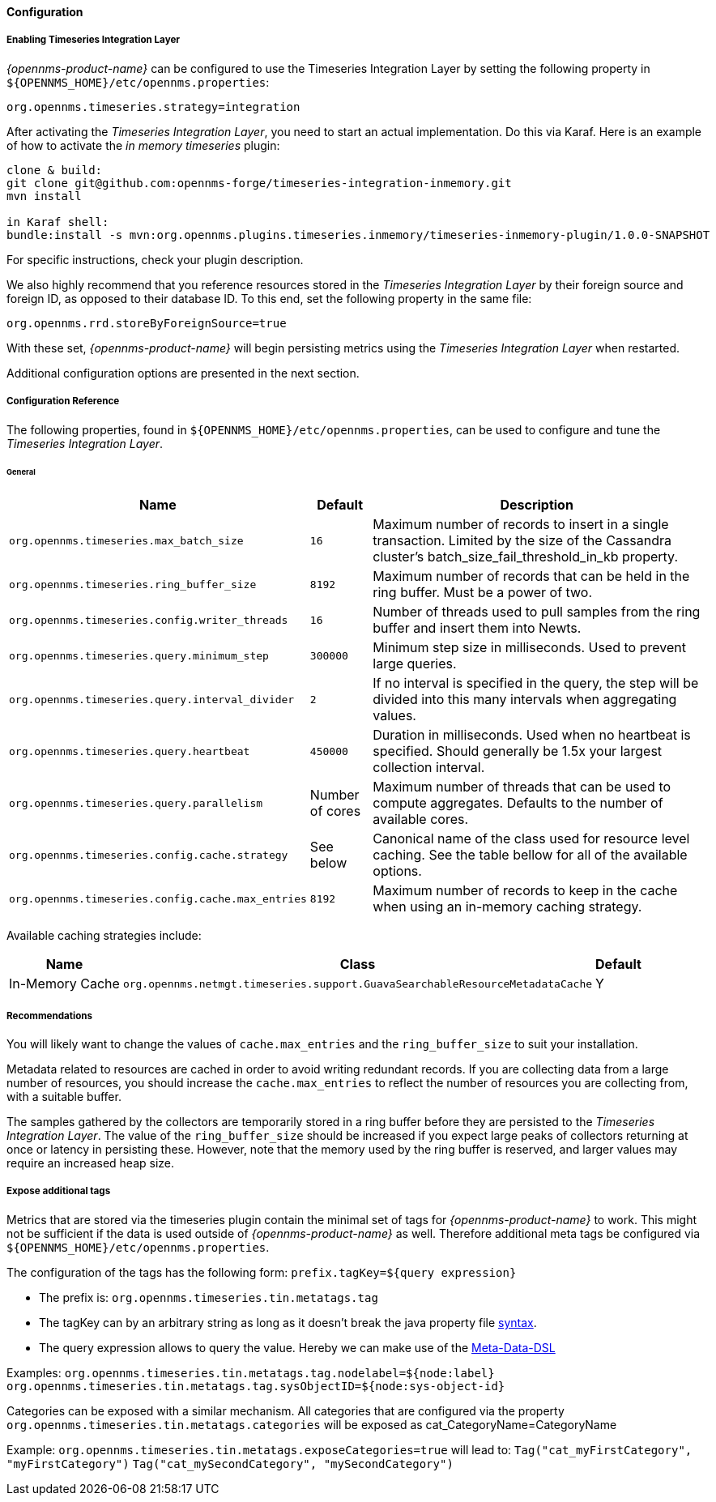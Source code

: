 
// Allow GitHub image rendering
:imagesdir: ../../../images
==== Configuration

===== Enabling Timeseries Integration Layer

_{opennms-product-name}_ can be configured to use the Timeseries Integration Layer by setting the following property in `${OPENNMS_HOME}/etc/opennms.properties`:

[source]
----
org.opennms.timeseries.strategy=integration
----

After activating the _Timeseries Integration Layer_, you need to start an actual implementation.
Do this via Karaf.
Here is an example of how to activate the _in memory timeseries_ plugin:

----
clone & build:
git clone git@github.com:opennms-forge/timeseries-integration-inmemory.git
mvn install

in Karaf shell:
bundle:install -s mvn:org.opennms.plugins.timeseries.inmemory/timeseries-inmemory-plugin/1.0.0-SNAPSHOT

----

For specific instructions, check your plugin description.

We also highly recommend that you reference resources stored in the _Timeseries Integration Layer_ by their foreign source and foreign ID, as opposed to their database ID.
To this end, set the following property in the same file:

[source]
----
org.opennms.rrd.storeByForeignSource=true
----

With these set, _{opennms-product-name}_ will begin persisting metrics using the _Timeseries Integration Layer_ when restarted.

Additional configuration options are presented in the next section.

===== Configuration Reference

The following properties, found in `${OPENNMS_HOME}/etc/opennms.properties`, can be used to configure and tune the _Timeseries Integration Layer_.

[[ga-opennms-operation-timeseries-configuration-general]]
====== General
[options="header, autowidth"]
|===
| Name                                            | Default              | Description
| `org.opennms.timeseries.max_batch_size`       | `16`                 | Maximum number of records to insert in a single transaction. Limited by the size of the Cassandra cluster's batch_size_fail_threshold_in_kb property.
| `org.opennms.timeseries.ring_buffer_size`     | `8192`               | Maximum number of records that can be held in the ring buffer. Must be a power of two.
| `org.opennms.timeseries.config.writer_threads`       | `16`                 | Number of threads used to pull samples from the ring buffer and insert them into Newts.
| `org.opennms.timeseries.query.minimum_step`          | `300000`             | Minimum step size in milliseconds. Used to prevent large queries.
| `org.opennms.timeseries.query.interval_divider`      | `2`                  | If no interval is specified in the query, the step will be divided into this many intervals when aggregating values.
| `org.opennms.timeseries.query.heartbeat`             | `450000`             | Duration in milliseconds. Used when no heartbeat is specified. Should generally be 1.5x your largest collection interval.
| `org.opennms.timeseries.query.parallelism`           | Number of cores      | Maximum number of threads that can be used to compute aggregates. Defaults to the number of available cores.
| `org.opennms.timeseries.config.cache.strategy`       | See below           | Canonical name of the class used for resource level caching. See the table bellow for all of the available options.
| `org.opennms.timeseries.config.cache.max_entries`    | `8192`               | Maximum number of records to keep in the cache when using an in-memory caching strategy.
|===

Available caching strategies include:

[options="header, autowidth, footer"]
|===
| Name                        | Class                                                                   | Default
| In-Memory Cache             | `org.opennms.netmgt.timeseries.support.GuavaSearchableResourceMetadataCache` | Y
|===

===== Recommendations

You will likely want to change the values of `cache.max_entries` and the `ring_buffer_size` to suit your installation.

Metadata related to resources are cached in order to avoid writing redundant records.
If you are collecting data from a large number of resources, you should increase the `cache.max_entries` to reflect the number of resources you are collecting from, with a suitable buffer.

The samples gathered by the collectors are temporarily stored in a ring buffer before they are persisted to the _Timeseries Integration Layer_.
The value of the `ring_buffer_size` should be increased if you expect large peaks of collectors returning at once or latency in persisting these.
However, note that the memory used by the ring buffer is reserved, and larger values may require an increased heap size.

===== Expose additional tags
Metrics that are stored via the timeseries plugin contain the minimal set of tags for _{opennms-product-name}_ to work.
This might not be sufficient if the data is used outside of _{opennms-product-name}_ as well.
Therefore additional meta tags be configured via `${OPENNMS_HOME}/etc/opennms.properties`.

The configuration of the tags has the following form:
`prefix.tagKey=${query expression}`

* The prefix is: `org.opennms.timeseries.tin.metatags.tag`
* The tagKey can by an arbitrary string as long as it doesn't break the java property file https://en.wikipedia.org/wiki/.properties[syntax].
* The query expression allows to query the value. Hereby we can make use of the link:#ga-meta-data-dsl[Meta-Data-DSL]

Examples:
`org.opennms.timeseries.tin.metatags.tag.nodelabel=${node:label}`
`org.opennms.timeseries.tin.metatags.tag.sysObjectID=${node:sys-object-id}`

Categories can be exposed with a similar mechanism.
All categories that are configured via the property
`org.opennms.timeseries.tin.metatags.categories`
will be exposed as cat_CategoryName=CategoryName

Example:
`org.opennms.timeseries.tin.metatags.exposeCategories=true`
will lead to:
`Tag("cat_myFirstCategory", "myFirstCategory")`
`Tag("cat_mySecondCategory", "mySecondCategory")`
